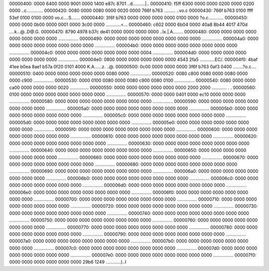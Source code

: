00000400: 0000 6400 0000 9001 0000 1400 e87c 8701  ..d..........|..
00000410: f5ff 6300 0000 0000 0200 0000 0200 0000  ..c.............
00000420: 0080 0000 0080 0000 0020 0000 766f b763  ......... ..vo.c
00000430: 766f b763 0100 ffff 53ef 0100 0100 0000  vo.c....S.......
00000440: 3f6f b763 0000 0000 0000 0000 0100 0000  ?o.c............
00000450: 0000 0000 0b00 0000 0001 0000 3c00 0000  ............<...
00000460: c602 0000 6b04 0000 40a8 8b44 4017 470d  ....k...@..D@.G.
00000470: 8790 4978 b37c de41 0000 0000 0000 0000  ..Ix.|.A........
00000480: 0000 0000 0000 0000 0000 0000 0000 0000  ................
00000490: 0000 0000 0000 0000 0000 0000 0000 0000  ................
000004a0: 0000 0000 0000 0000 0000 0000 0000 0000  ................
000004b0: 0000 0000 0000 0000 0000 0000 0000 0000  ................
000004c0: 0000 0000 0000 0000 0000 0000 0000 0004  ................
000004d0: 0000 0000 0000 0000 0000 0000 0000 0000  ................
000004e0: 0800 0000 0000 0000 0000 0000 4543 2fa5  ............EC/.
000004f0: 4baf 41ee b0ea 8ae1 b57a 0f20 0101 4000  K.A......z. ..@.
00000500: 0c00 0000 0000 0000 3f6f b763 0af3 0400  ........?o.c....
00000510: 0400 0000 0000 0000 0000 0000 0080 0000  ................
00000520: 0080 c800 0080 0000 0080 0000 0000 c900  ................
00000530: 0000 0100 0080 0000 0080 c900 0080 0100  ................
00000540: 0080 0000 0000 ca00 0000 0000 0000 0020  ...............
00000550: 0000 0000 0000 0000 0000 0000 2000 2000  ............ . .
00000560: 0100 0000 0000 0000 0000 0000 0000 0000  ................
00000570: 0000 0000 0401 0000 ec10 0000 0000 0000  ................
00000580: 0000 0000 0000 0000 0000 0000 0000 0000  ................
00000590: 0000 0000 0000 0000 0000 0000 0000 0000  ................
000005a0: 0000 0000 0000 0000 0000 0000 0000 0000  ................
000005b0: 0000 0000 0000 0000 0000 0000 0000 0000  ................
000005c0: 0000 0000 0000 0000 0000 0000 0000 0000  ................
000005d0: 0000 0000 0000 0000 0000 0000 0000 0000  ................
000005e0: 0000 0000 0000 0000 0000 0000 0000 0000  ................
000005f0: 0000 0000 0000 0000 0000 0000 0000 0000  ................
00000600: 0000 0000 0000 0000 0000 0000 0000 0000  ................
00000610: 0000 0000 0000 0000 0000 0000 0000 0000  ................
00000620: 0000 0000 0000 0000 0000 0000 0000 0000  ................
00000630: 0000 0000 0000 0000 0000 0000 0000 0000  ................
00000640: 0000 0000 0000 0000 0000 0000 0000 0000  ................
00000650: 0000 0000 0000 0000 0000 0000 0000 0000  ................
00000660: 0000 0000 0000 0000 0000 0000 0000 0000  ................
00000670: 0000 0000 0000 0000 0000 0000 0000 0000  ................
00000680: 0000 0000 0000 0000 0000 0000 0000 0000  ................
00000690: 0000 0000 0000 0000 0000 0000 0000 0000  ................
000006a0: 0000 0000 0000 0000 0000 0000 0000 0000  ................
000006b0: 0000 0000 0000 0000 0000 0000 0000 0000  ................
000006c0: 0000 0000 0000 0000 0000 0000 0000 0000  ................
000006d0: 0000 0000 0000 0000 0000 0000 0000 0000  ................
000006e0: 0000 0000 0000 0000 0000 0000 0000 0000  ................
000006f0: 0000 0000 0000 0000 0000 0000 0000 0000  ................
00000700: 0000 0000 0000 0000 0000 0000 0000 0000  ................
00000710: 0000 0000 0000 0000 0000 0000 0000 0000  ................
00000720: 0000 0000 0000 0000 0000 0000 0000 0000  ................
00000730: 0000 0000 0000 0000 0000 0000 0000 0000  ................
00000740: 0000 0000 0000 0000 0000 0000 0000 0000  ................
00000750: 0000 0000 0000 0000 0000 0000 0000 0000  ................
00000760: 0000 0000 0000 0000 0000 0000 0000 0000  ................
00000770: 0000 0000 0000 0000 0000 0000 0000 0000  ................
00000780: 0000 0000 0000 0000 0000 0000 0000 0000  ................
00000790: 0000 0000 0000 0000 0000 0000 0000 0000  ................
000007a0: 0000 0000 0000 0000 0000 0000 0000 0000  ................
000007b0: 0000 0000 0000 0000 0000 0000 0000 0000  ................
000007c0: 0000 0000 0000 0000 0000 0000 0000 0000  ................
000007d0: 0000 0000 0000 0000 0000 0000 0000 0000  ................
000007e0: 0000 0000 0000 0000 0000 0000 0000 0000  ................
000007f0: 0000 0000 0000 0000 0000 0000 29b6 1249  ............)..I
